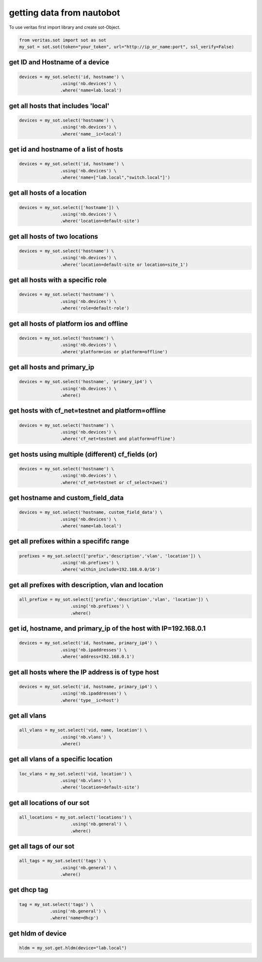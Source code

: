 **************************
getting data from nautobot
**************************

To use veritas first import library and create sot-Object.

.. code-block:: python

    from veritas.sot import sot as sot
    my_sot = sot.sot(token="your_token", url="http://ip_or_name:port", ssl_verify=False)

.. _sot examples:

get ID and Hostname of a device
-------------------------------

.. code-block:: python

    devices = my_sot.select('id, hostname') \
                    .using('nb.devices') \
                    .where('name=lab.local')

get all hosts that includes 'local'
-----------------------------------
.. code-block:: python

    devices = my_sot.select('hostname') \
                    .using('nb.devices') \
                    .where('name__ic=local')

get id and hostname of a list of hosts
--------------------------------------
.. code-block:: python

    devices = my_sot.select('id, hostname') \
                    .using('nb.devices') \
                    .where('name=["lab.local","switch.local"]')

get all hosts of a location
---------------------------
.. code-block:: python

    devices = my_sot.select(['hostname']) \
                    .using('nb.devices') \
                    .where('location=default-site')

get all hosts of two locations
------------------------------
.. code-block:: python

    devices = my_sot.select('hostname') \
                    .using('nb.devices') \
                    .where('location=default-site or location=site_1')

get all hosts with a specific role
----------------------------------
.. code-block:: python

    devices = my_sot.select('hostname') \
                    .using('nb.devices') \
                    .where('role=default-role')

get all hosts of platform ios and offline
-----------------------------------------
.. code-block:: python

    devices = my_sot.select('hostname') \
                    .using('nb.devices') \
                    .where('platform=ios or platform=offline')

get all hosts and primary_ip
----------------------------
.. code-block:: python

    devices = my_sot.select('hostname', 'primary_ip4') \
                    .using('nb.devices') \
                    .where()

get hosts with cf_net=testnet and platform=offline
--------------------------------------------------
.. code-block:: python

    devices = my_sot.select('hostname') \
                    .using('nb.devices') \
                    .where('cf_net=testnet and platform=offline')

get hosts using multiple (different) cf_fields (or)
---------------------------------------------------
.. code-block:: python

    devices = my_sot.select('hostname') \
                    .using('nb.devices') \
                    .where('cf_net=testnet or cf_select=zwei')

get hostname and custom_field_data 
----------------------------------
.. code-block:: python

    devices = my_sot.select('hostname, custom_field_data') \
                    .using('nb.devices') \
                    .where('name=lab.local')

get all prefixes within a specififc range
-----------------------------------------
.. code-block:: python

    prefixes = my_sot.select(['prefix','description','vlan', 'location']) \
                    .using('nb.prefixes') \
                    .where('within_include=192.168.0.0/16')

get all prefixes with description, vlan and location
----------------------------------------------------
.. code-block:: python

    all_prefixe = my_sot.select(['prefix','description','vlan', 'location']) \
                        .using('nb.prefixes') \
                        .where()

get id, hostname, and primary_ip of the host with IP=192.168.0.1
-------------------------------------------------------------------
.. code-block:: python

    devices = my_sot.select('id, hostname, primary_ip4') \
                    .using('nb.ipaddresses') \
                    .where('address=192.168.0.1')

get all hosts where the IP address is of type host
--------------------------------------------------
.. code-block:: python

    devices = my_sot.select('id, hostname, primary_ip4') \
                    .using('nb.ipaddresses') \
                    .where('type__ic=host')

get all vlans
-------------
.. code-block:: python

    all_vlans = my_sot.select('vid, name, location') \
                    .using('nb.vlans') \
                    .where()

get all vlans of a specific location
------------------------------------
.. code-block:: python

    loc_vlans = my_sot.select('vid, location') \
                    .using('nb.vlans') \
                    .where('location=default-site')

get all locations of our sot
----------------------------
.. code-block:: python

    all_locations = my_sot.select('locations') \
                        .using('nb.general') \
                        .where()

get all tags of our sot
-----------------------
.. code-block:: python
    
    all_tags = my_sot.select('tags') \
                    .using('nb.general') \
                    .where()

get dhcp tag 
------------
.. code-block:: python

    tag = my_sot.select('tags') \
                .using('nb.general') \
                .where('name=dhcp')

get hldm of device
------------------
.. code-block:: python

    hldm = my_sot.get.hldm(device="lab.local")
